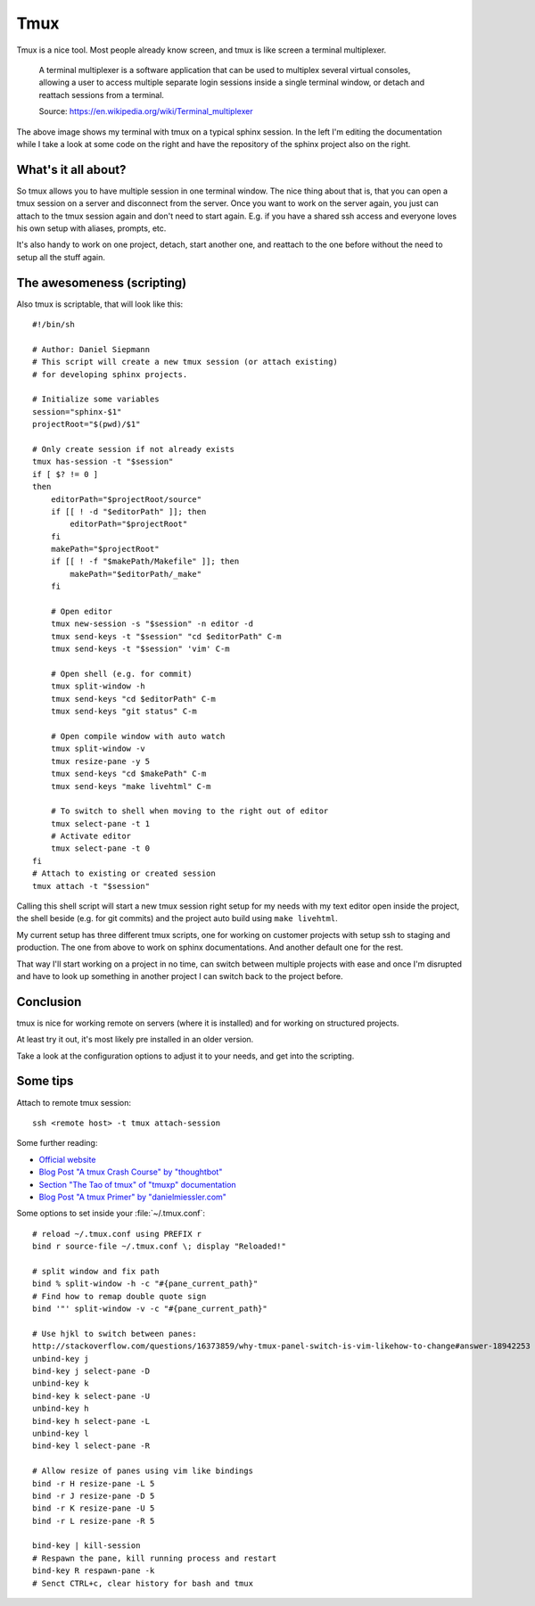 .. post:: May 15, 2016
   :tags: tmux, bash

Tmux
====

Tmux is a nice tool. Most people already know screen, and tmux is like screen a terminal
multiplexer.

    A terminal multiplexer is a software application that can be used to multiplex several virtual
    consoles, allowing a user to access multiple separate login sessions inside a single terminal
    window, or detach and reattach sessions from a terminal.

    Source: https://en.wikipedia.org/wiki/Terminal_multiplexer

.. image:: /images/2016-05-15-tmux/tmux.png

The above image shows my terminal with tmux on a typical sphinx session. In the left I'm editing the
documentation while I take a look at some code on the right and have the repository of the sphinx
project also on the right.

What's it all about?
--------------------

So tmux allows you to have multiple session in one terminal window. The nice thing about that is,
that you can open a tmux session on a server and disconnect from the server. Once you want to work
on the server again, you just can attach to the tmux session again and don't need to start again.
E.g. if you have a shared ssh access and everyone loves his own setup with aliases, prompts, etc.

It's also handy to work on one project, detach, start another one, and reattach to the one before
without the need to setup all the stuff again.

The awesomeness (scripting)
---------------------------

Also tmux is scriptable, that will look like this::

    #!/bin/sh

    # Author: Daniel Siepmann
    # This script will create a new tmux session (or attach existing)
    # for developing sphinx projects.

    # Initialize some variables
    session="sphinx-$1"
    projectRoot="$(pwd)/$1"

    # Only create session if not already exists
    tmux has-session -t "$session"
    if [ $? != 0 ]
    then
        editorPath="$projectRoot/source"
        if [[ ! -d "$editorPath" ]]; then
            editorPath="$projectRoot"
        fi
        makePath="$projectRoot"
        if [[ ! -f "$makePath/Makefile" ]]; then
            makePath="$editorPath/_make"
        fi

        # Open editor
        tmux new-session -s "$session" -n editor -d
        tmux send-keys -t "$session" "cd $editorPath" C-m
        tmux send-keys -t "$session" 'vim' C-m

        # Open shell (e.g. for commit)
        tmux split-window -h
        tmux send-keys "cd $editorPath" C-m
        tmux send-keys "git status" C-m

        # Open compile window with auto watch
        tmux split-window -v
        tmux resize-pane -y 5
        tmux send-keys "cd $makePath" C-m
        tmux send-keys "make livehtml" C-m

        # To switch to shell when moving to the right out of editor
        tmux select-pane -t 1
        # Activate editor
        tmux select-pane -t 0
    fi
    # Attach to existing or created session
    tmux attach -t "$session"

Calling this shell script will start a new tmux session right setup for my
needs with my text editor open inside the project, the shell beside (e.g. for
git commits) and the project auto build using ``make livehtml``.

My current setup has three different tmux scripts, one for working on customer
projects with setup ssh to staging and production. The one from above to work
on sphinx documentations. And another default one for the rest.

That way I'll start working on a project in no time, can switch between
multiple projects with ease and once I'm disrupted and have to look up something in another project
I can switch back to the project before.

Conclusion
----------

tmux is nice for working remote on servers (where it is installed) and for working on structured
projects.

At least try it out, it's most likely pre installed in an older version.

Take a look at the configuration options to adjust it to your needs, and get into the scripting.

Some tips
---------

Attach to remote tmux session::

    ssh <remote host> -t tmux attach-session

Some further reading:

* `Official website <https://tmux.github.io/>`_
* `Blog Post "A tmux Crash Course" by "thoughtbot" <https://robots.thoughtbot.com/a-tmux-crash-course>`_
* `Section "The Tao of tmux" of "tmuxp" documentation <http://tmuxp.readthedocs.io/en/latest/about_tmux.html>`_
* `Blog Post "A tmux Primer" by "danielmiessler.com" <https://danielmiessler.com/study/tmux/>`_

Some options to set inside your :file:`~/.tmux.conf`::

    # reload ~/.tmux.conf using PREFIX r
    bind r source-file ~/.tmux.conf \; display "Reloaded!"

    # split window and fix path
    bind % split-window -h -c "#{pane_current_path}"
    # Find how to remap double quote sign
    bind '"' split-window -v -c "#{pane_current_path}"

    # Use hjkl to switch between panes:
    http://stackoverflow.com/questions/16373859/why-tmux-panel-switch-is-vim-likehow-to-change#answer-18942253
    unbind-key j
    bind-key j select-pane -D
    unbind-key k
    bind-key k select-pane -U
    unbind-key h
    bind-key h select-pane -L
    unbind-key l
    bind-key l select-pane -R

    # Allow resize of panes using vim like bindings
    bind -r H resize-pane -L 5
    bind -r J resize-pane -D 5
    bind -r K resize-pane -U 5
    bind -r L resize-pane -R 5

    bind-key | kill-session
    # Respawn the pane, kill running process and restart
    bind-key R respawn-pane -k
    # Senct CTRL+c, clear history for bash and tmux
